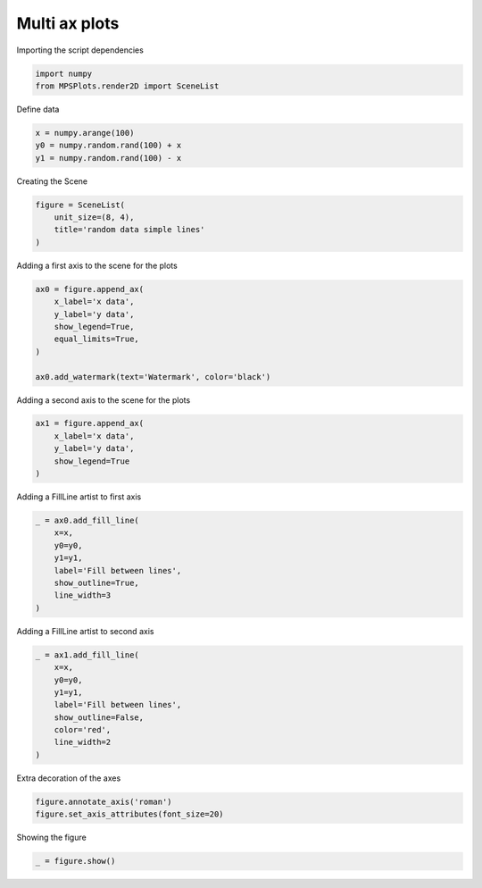 
.. DO NOT EDIT.
.. THIS FILE WAS AUTOMATICALLY GENERATED BY SPHINX-GALLERY.
.. TO MAKE CHANGES, EDIT THE SOURCE PYTHON FILE:
.. "gallery/plot_multi_axes.py"
.. LINE NUMBERS ARE GIVEN BELOW.

.. only:: html

    .. note::
        :class: sphx-glr-download-link-note

        :ref:`Go to the end <sphx_glr_download_gallery_plot_multi_axes.py>`
        to download the full example code

.. rst-class:: sphx-glr-example-title

.. _sphx_glr_gallery_plot_multi_axes.py:


Multi ax plots
~~~~~~~~~~~~~~

.. GENERATED FROM PYTHON SOURCE LINES 7-8

Importing the script dependencies

.. GENERATED FROM PYTHON SOURCE LINES 8-11

.. code-block:: python3

    import numpy
    from MPSPlots.render2D import SceneList








.. GENERATED FROM PYTHON SOURCE LINES 12-13

Define data

.. GENERATED FROM PYTHON SOURCE LINES 13-17

.. code-block:: python3

    x = numpy.arange(100)
    y0 = numpy.random.rand(100) + x
    y1 = numpy.random.rand(100) - x








.. GENERATED FROM PYTHON SOURCE LINES 18-19

Creating the Scene

.. GENERATED FROM PYTHON SOURCE LINES 19-24

.. code-block:: python3

    figure = SceneList(
        unit_size=(8, 4),
        title='random data simple lines'
    )








.. GENERATED FROM PYTHON SOURCE LINES 25-26

Adding a first axis to the scene for the plots

.. GENERATED FROM PYTHON SOURCE LINES 26-35

.. code-block:: python3

    ax0 = figure.append_ax(
        x_label='x data',
        y_label='y data',
        show_legend=True,
        equal_limits=True,
    )

    ax0.add_watermark(text='Watermark', color='black')





.. rst-class:: sphx-glr-script-out

 .. code-block:: none


    WaterMark(text='Watermark', position=(0.5, 0.1), font_size=30, weight='normal', color='black', add_box=False, layer_position=1, localisation='lower right', alpha=0.2, rotation=45)



.. GENERATED FROM PYTHON SOURCE LINES 36-37

Adding a second axis to the scene for the plots

.. GENERATED FROM PYTHON SOURCE LINES 37-43

.. code-block:: python3

    ax1 = figure.append_ax(
        x_label='x data',
        y_label='y data',
        show_legend=True
    )








.. GENERATED FROM PYTHON SOURCE LINES 44-45

Adding a FillLine artist to first axis

.. GENERATED FROM PYTHON SOURCE LINES 45-54

.. code-block:: python3

    _ = ax0.add_fill_line(
        x=x,
        y0=y0,
        y1=y1,
        label='Fill between lines',
        show_outline=True,
        line_width=3
    )








.. GENERATED FROM PYTHON SOURCE LINES 55-56

Adding a FillLine artist to second axis

.. GENERATED FROM PYTHON SOURCE LINES 56-66

.. code-block:: python3

    _ = ax1.add_fill_line(
        x=x,
        y0=y0,
        y1=y1,
        label='Fill between lines',
        show_outline=False,
        color='red',
        line_width=2
    )








.. GENERATED FROM PYTHON SOURCE LINES 67-68

Extra decoration of the axes

.. GENERATED FROM PYTHON SOURCE LINES 68-71

.. code-block:: python3

    figure.annotate_axis('roman')
    figure.set_axis_attributes(font_size=20)








.. GENERATED FROM PYTHON SOURCE LINES 72-73

Showing the figure

.. GENERATED FROM PYTHON SOURCE LINES 73-74

.. code-block:: python3

    _ = figure.show()



.. image-sg:: /gallery/images/sphx_glr_plot_multi_axes_001.png
   :alt: random data simple lines
   :srcset: /gallery/images/sphx_glr_plot_multi_axes_001.png
   :class: sphx-glr-single-img






.. rst-class:: sphx-glr-timing

   **Total running time of the script:** (0 minutes 0.149 seconds)


.. _sphx_glr_download_gallery_plot_multi_axes.py:

.. only:: html

  .. container:: sphx-glr-footer sphx-glr-footer-example




    .. container:: sphx-glr-download sphx-glr-download-python

      :download:`Download Python source code: plot_multi_axes.py <plot_multi_axes.py>`

    .. container:: sphx-glr-download sphx-glr-download-jupyter

      :download:`Download Jupyter notebook: plot_multi_axes.ipynb <plot_multi_axes.ipynb>`


.. only:: html

 .. rst-class:: sphx-glr-signature

    `Gallery generated by Sphinx-Gallery <https://sphinx-gallery.github.io>`_
